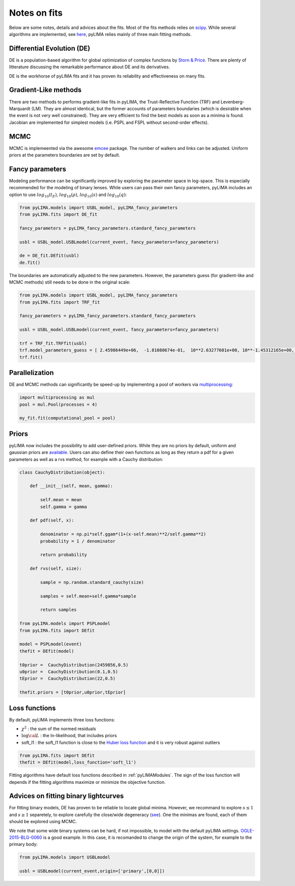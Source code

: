 .. _notesonfits:

Notes on fits
=============

Below are some notes, details and advices about the fits. Most of the fits methods relies on `scipy <https://scipy.org/>`_. While several algorithms are implemented, see `here <https://github.com/ebachelet/pyLIMA/tree/master/pyLIMA/fits>`_, pyLIMA relies mainly of three main fitting methods. 


Differential Evolution (DE)
---------------------------

DE is a population-based algorithm for global optimization of complex functions by `Storn & Price <https://link.springer.com/article/10.1023/A:1008202821328>`_. There are plenty of litterature discussing the remarkable performance about DE and its derivatives. 

DE is the workhorse of pyLIMA fits and it has proven its reliability and effectiveness on many fits.    

Gradient-Like methods 
---------------------

There are two methods to performs gradient-like fits in pyLIMA, the Trust-Reflective Function (TRF) and Levenberg-Marquardt (LM). They are almost identical, but the former accounts of parameters boundaries (which is desirable when the event is not very well constrained). They are very efficient to find the best models as soon as a minima is found. Jacobian are implemented for simplest models (i.e. PSPL and FSPL without second-order effects).

MCMC
----

MCMC is implemeented via the awesome `emcee <https://emcee.readthedocs.io/en/stable/>`_ package. The number of walkers and links can be adjusted. Uniform priors at the parameters boundaries are set by default.

Fancy parameters
----------------

Modeling performance can be significantly improved by exploring the parameter space in log-space. This is especially recommended for the modeling of binary lenses. While users can pass their own fancy parameters, pyLIMA includes an option to use :math:`log_{10}(t_E)`, :math:`log_{10}(\rho)`, :math:`log_{10}(s)` and :math:`log_{10}(q)`:

  
.. code-block:: python
    
    from pyLIMA.models import USBL_model, pyLIMA_fancy_parameters
    from pyLIMA.fits import DE_fit
    
    fancy_parameters = pyLIMA_fancy_parameters.standard_fancy_parameters

    usbl = USBL_model.USBLmodel(current_event, fancy_parameters=fancy_parameters)
    
    de = DE_fit.DEfit(usbl)
    de.fit()
    
The boundaries are automatically adjusted to the new parameters. However, the parameters guess (for gradient-like and MCMC methods) still needs to be done in the original scale:

.. code-block:: python

    from pyLIMA.models import USBL_model, pyLIMA_fancy_parameters
    from pyLIMA.fits import TRF_fit

    fancy_parameters = pyLIMA_fancy_parameters.standard_fancy_parameters

    usbl = USBL_model.USBLmodel(current_event, fancy_parameters=fancy_parameters)

    trf = TRF_fit.TRFfit(usbl)
    trf.model_parameters_guess = [ 2.45986449e+06,  -1.81080674e-01,  10**2.63277601e+00, 10**-1.45312165e+00,   10**-1.85934608e-01,10**-3.12504456e+00,  5.42587262e+00 ,0,0]
    trf.fit()  
    

Parallelization
---------------

DE and MCMC methods can significantly be speed-up by implementing a pool of workers via `multiprocessing <https://docs.python.org/3/library/multiprocessing.html>`_:

.. code-block:: python
    
    import multiprocessing as mul
    pool = mul.Pool(processes = 4)

    my_fit.fit(computational_pool = pool)
    
    
Priors
------
pyLIMA now includes the possibility to add user-defined priors. While they are no priors by default, uniform and gaussian priors are `available <https://github.com/ebachelet/pyLIMA/blob/master/pyLIMA/priors/parameters_priors.py>`_. Users can also define their own functions as long as they return a pdf for a given parameters as well as a rvs method, for example with a Cauchy distribution:


.. code-block:: python

    class CauchyDistribution(object):

        def __init__(self, mean, gamma):
        
            self.mean = mean
            self.gamma = gamma

        def pdf(self, x):
        
            denominator = np.pi*self.ggam*(1+(x-self.mean)**2/self.gamma**2)
            probability = 1 / denominator
            
            return probability
        
        def rvs(self, size):
        
            sample = np.random.standard_cauchy(size)

            samples = self.mean+self.gamma*sample
            
            return samples
    
    from pyLIMA.models import PSPLmodel
    from pyLIMA.fits import DEfit
    
    model = PSPLmodel(event)
    thefit = DEfit(model)
   
    t0prior =  CauchyDistribution(2459856,0.5)
    u0prior =  CauchyDistribution(0.1,0.5)
    tEprior =  CauchyDistribution(22,0.5)
    
    thefit.priors = [t0prior,u0prior,tEprior]
    
Loss functions
--------------

By default, pyLIMA implements three loss functions:

-   :math:`\chi^2` : the sum of the normed residuals
-   :math:`\log \cal L` : the ln-likelihood, that includes priors
-   soft_l1 : the soft_l1 function is close to the `Huber loss function <https://en.wikipedia.org/wiki/Huber_loss?>`_ and it is very robust against outliers

.. code-block:: python
    
    from pyLIMA.fits import DEfit
    thefit = DEfit(model,loss_function='soft_l1')
    
Fitting algorithms have default loss functions described in :ref:`pyLIMAModules`. The sign of the loss function will depends if the fitting algorithms maximize or minimize the objective function.


Advices on fitting binary lightcurves
-------------------------------------

For fitting binary models, DE has proven to be reliable to locate global minima. However, we recommand to explore  :math:`s\le1` and :math:`s\ge1` separetely, to explore carefully the close/wide degeneracy (`see <https://ui.adsabs.harvard.edu/abs/1999A%26A...349..108D/abstract>`_). One the minimas are found, each of them should be explored using MCMC.

We note that some wide binary systems can be hard, if not impossible, to model with the default pyLIMA settings. `OGLE-2015-BLG-0060 <https://ui.adsabs.harvard.edu/abs/2019MNRAS.487.4603T/abstract>`_ is a good example. In this case, it is recomanded to change the origin of the system, for example to the primary body:

.. code-block:: python
    
    from pyLIMA.models import USBLmodel
    
    usbl = USBLmodel(current_event,origin=['primary',[0,0]])
    



